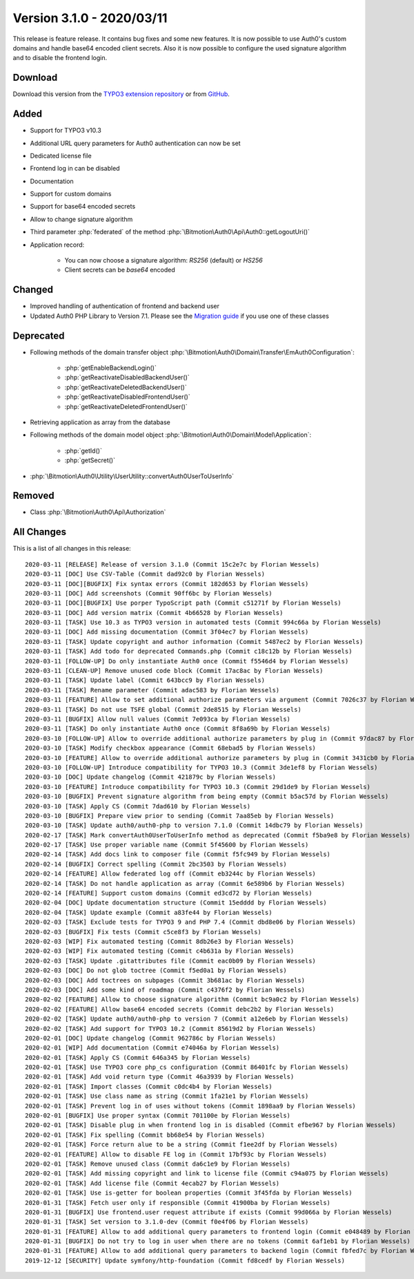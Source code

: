﻿.. include:: ../../Includes.txt

==========================
Version 3.1.0 - 2020/03/11
==========================

This release is feature release. It contains bug fixes and some new features. It is now possible to use Auth0's custom domains and
handle base64 encoded client secrets. Also it is now possible to configure the used signature algorithm and to disable the
frontend login.

Download
========

Download this version from the `TYPO3 extension repository <https://extensions.typo3.org/extension/auth0/>`__ or from
`GitHub <https://github.com/Leuchtfeuer/auth0-for-typo3/releases/tag/v3.1.0>`__.

Added
=====

* Support for TYPO3 v10.3
* Additional URL query parameters for Auth0 authentication can now be set
* Dedicated license file
* Frontend log in can be disabled
* Documentation
* Support for custom domains
* Support for base64 encoded secrets
* Allow to change signature algorithm
* Third parameter :php:`federated` of the method :php:`\Bitmotion\Auth0\Api\Auth0::getLogoutUri()`
* Application record:

   * You can now choose a signature algorithm: `RS256` (default) or `HS256`
   * Client secrets can be `base64` encoded

Changed
=======

* Improved handling of authentication of frontend and backend user
* Updated Auth0 PHP Library to Version 7.1. Please see the
  `Migration guide <https://github.com/auth0/auth0-PHP/blob/master/MIGRATE-v5-TO-v7.md>`__ if you use one of these classes

Deprecated
==========

* Following methods of the domain transfer object :php:`\Bitmotion\Auth0\Domain\Transfer\EmAuth0Configuration`:

   * :php:`getEnableBackendLogin()`
   * :php:`getReactivateDisabledBackendUser()`
   * :php:`getReactivateDeletedBackendUser()`
   * :php:`getReactivateDisabledFrontendUser()`
   * :php:`getReactivateDeletedFrontendUser()`

* Retrieving application as array from the database
* Following methods of the domain model object :php:`\Bitmotion\Auth0\Domain\Model\Application`:

   * :php:`getId()`
   * :php:`getSecret()`

* :php:`\Bitmotion\Auth0\Utility\UserUtility::convertAuth0UserToUserInfo`

Removed
=======

* Class :php:`\Bitmotion\Auth0\Api\Authorization`

All Changes
===========

This is a list of all changes in this release::

   2020-03-11 [RELEASE] Release of version 3.1.0 (Commit 15c2e7c by Florian Wessels)
   2020-03-11 [DOC] Use CSV-Table (Commit dad92c0 by Florian Wessels)
   2020-03-11 [DOC][BUGFIX] Fix syntax errors (Commit 182d653 by Florian Wessels)
   2020-03-11 [DOC] Add screenshots (Commit 90ff6bc by Florian Wessels)
   2020-03-11 [DOC][BUGFIX] Use porper TypoScript path (Commit c51271f by Florian Wessels)
   2020-03-11 [DOC] Add version matrix (Commit 4b66528 by Florian Wessels)
   2020-03-11 [TASK] Use 10.3 as TYPO3 version in automated tests (Commit 994c66a by Florian Wessels)
   2020-03-11 [DOC] Add missing documentation (Commit 3f04ec7 by Florian Wessels)
   2020-03-11 [TASK] Update copyright and author information (Commit 5487ec2 by Florian Wessels)
   2020-03-11 [TASK] Add todo for deprecated Commands.php (Commit c18c12b by Florian Wessels)
   2020-03-11 [FOLLOW-UP] Do only instantiate Auth0 once (Commit f5546d4 by Florian Wessels)
   2020-03-11 [CLEAN-UP] Remove unused code block (Commit 17ac8ac by Florian Wessels)
   2020-03-11 [TASK] Update label (Commit 643bcc9 by Florian Wessels)
   2020-03-11 [TASK] Rename parameter (Commit adac583 by Florian Wessels)
   2020-03-11 [FEATURE] Allow to set additional authorize parameters via argument (Commit 7026c37 by Florian Wessels)
   2020-03-11 [TASK] Do not use TSFE global (Commit 2de8515 by Florian Wessels)
   2020-03-11 [BUGFIX] Allow null values (Commit 7e093ca by Florian Wessels)
   2020-03-11 [TASK] Do only instantiate Auth0 once (Commit 8f8a69b by Florian Wessels)
   2020-03-10 [FOLLOW-UP] Allow to override additional authorize parameters by plug in (Commit 97dac87 by Florian Wessels)
   2020-03-10 [TASK] Modify checkbox appearance (Commit 68ebad5 by Florian Wessels)
   2020-03-10 [FEATURE] Allow to override additional authorize parameters by plug in (Commit 3431cb0 by Florian Wessels)
   2020-03-10 [FOLLOW-UP] Introduce compatibility for TYPO3 10.3 (Commit 3de1ef8 by Florian Wessels)
   2020-03-10 [DOC] Update changelog (Commit 421879c by Florian Wessels)
   2020-03-10 [FEATURE] Introduce compatibility for TYPO3 10.3 (Commit 29d1de9 by Florian Wessels)
   2020-03-10 [BUGFIX] Prevent signature algorithm from being empty (Commit b5ac57d by Florian Wessels)
   2020-03-10 [TASK] Apply CS (Commit 7dad610 by Florian Wessels)
   2020-03-10 [BUGFIX] Prepare view prior to sending (Commit 7aa85eb by Florian Wessels)
   2020-03-10 [TASK] Update auth0/auth0-php to version 7.1.0 (Commit 14dbc79 by Florian Wessels)
   2020-02-17 [TASK] Mark convertAuth0UserToUserInfo method as deprecated (Commit f5ba9e8 by Florian Wessels)
   2020-02-17 [TASK] Use proper variable name (Commit 5f45600 by Florian Wessels)
   2020-02-14 [TASK] Add docs link to composer file (Commit f5fc949 by Florian Wessels)
   2020-02-14 [BUGFIX] Correct spelling (Commit 2bc3503 by Florian Wessels)
   2020-02-14 [FEATURE] Allow federated log off (Commit eb3244c by Florian Wessels)
   2020-02-14 [TASK] Do not handle application as array (Commit 6e589b6 by Florian Wessels)
   2020-02-14 [FEATURE] Support custom domains (Commit ed3cd72 by Florian Wessels)
   2020-02-04 [DOC] Update documentation structure (Commit 15edddd by Florian Wessels)
   2020-02-04 [TASK] Update example (Commit a83fe44 by Florian Wessels)
   2020-02-03 [TASK] Exclude tests for TYPO3 9 and PHP 7.4 (Commit dbd8e06 by Florian Wessels)
   2020-02-03 [BUGFIX] Fix tests (Commit c5ce8f3 by Florian Wessels)
   2020-02-03 [WIP] Fix automated testing (Commit 8db26e3 by Florian Wessels)
   2020-02-03 [WIP] Fix automated testing (Commit c4b631a by Florian Wessels)
   2020-02-03 [TASK] Update .gitattributes file (Commit eac0b09 by Florian Wessels)
   2020-02-03 [DOC] Do not glob toctree (Commit f5ed0a1 by Florian Wessels)
   2020-02-03 [DOC] Add toctrees on subpages (Commit 3b681ac by Florian Wessels)
   2020-02-03 [DOC] Add some kind of roadmap (Commit c4376f2 by Florian Wessels)
   2020-02-02 [FEATURE] Allow to choose signature algorithm (Commit bc9a0c2 by Florian Wessels)
   2020-02-02 [FEATURE] Allow base64 encoded secrets (Commit debc2b2 by Florian Wessels)
   2020-02-02 [TASK] Update auth0/auth0-php to version 7 (Commit a12e6eb by Florian Wessels)
   2020-02-02 [TASK] Add support for TYPO3 10.2 (Commit 85619d2 by Florian Wessels)
   2020-02-01 [DOC] Update changelog (Commit 962786c by Florian Wessels)
   2020-02-01 [WIP] Add documentation (Commit e74046a by Florian Wessels)
   2020-02-01 [TASK] Apply CS (Commit 646a345 by Florian Wessels)
   2020-02-01 [TASK] Use TYPO3 core php_cs configuration (Commit 86401fc by Florian Wessels)
   2020-02-01 [TASK] Add void return type (Commit 46a3939 by Florian Wessels)
   2020-02-01 [TASK] Import classes (Commit c0dc4b4 by Florian Wessels)
   2020-02-01 [TASK] Use class name as string (Commit 1fa21e1 by Florian Wessels)
   2020-02-01 [TASK] Prevent log in of uses without tokens (Commit 1898aa9 by Florian Wessels)
   2020-02-01 [BUGFIX] Use proper syntax (Commit 701100e by Florian Wessels)
   2020-02-01 [TASK] Disable plug in when frontend log in is disabled (Commit efbe967 by Florian Wessels)
   2020-02-01 [TASK] Fix spelling (Commit bb68e54 by Florian Wessels)
   2020-02-01 [TASK] Force return alue to be a string (Commit f1ee2df by Florian Wessels)
   2020-02-01 [FEATURE] Allow to disable FE log in (Commit 17bf93c by Florian Wessels)
   2020-02-01 [TASK] Remove unused class (Commit da6c1e9 by Florian Wessels)
   2020-02-01 [TASK] Add missing copyright and link to license file (Commit c94a075 by Florian Wessels)
   2020-02-01 [TASK] Add license file (Commit 4ecab27 by Florian Wessels)
   2020-02-01 [TASK] Use is-getter for boolean properties (Commit 3f45fda by Florian Wessels)
   2020-01-31 [TASK] Fetch user only if responsible (Commit 41900ba by Florian Wessels)
   2020-01-31 [BUGFIX] Use frontend.user request attribute if exists (Commit 99d066a by Florian Wessels)
   2020-01-31 [TASK] Set version to 3.1.0-dev (Commit f0e4f06 by Florian Wessels)
   2020-01-31 [FEATURE] Allow to add additional query parameters to frontend login (Commit e048489 by Florian Wessels)
   2020-01-31 [BUGFIX] Do not try to log in user when there are no tokens (Commit 6af1eb1 by Florian Wessels)
   2020-01-31 [FEATURE] Allow to add additional query parameters to backend login (Commit fbfed7c by Florian Wessels)
   2019-12-12 [SECURITY] Update symfony/http-foundation (Commit fd8cedf by Florian Wessels)
